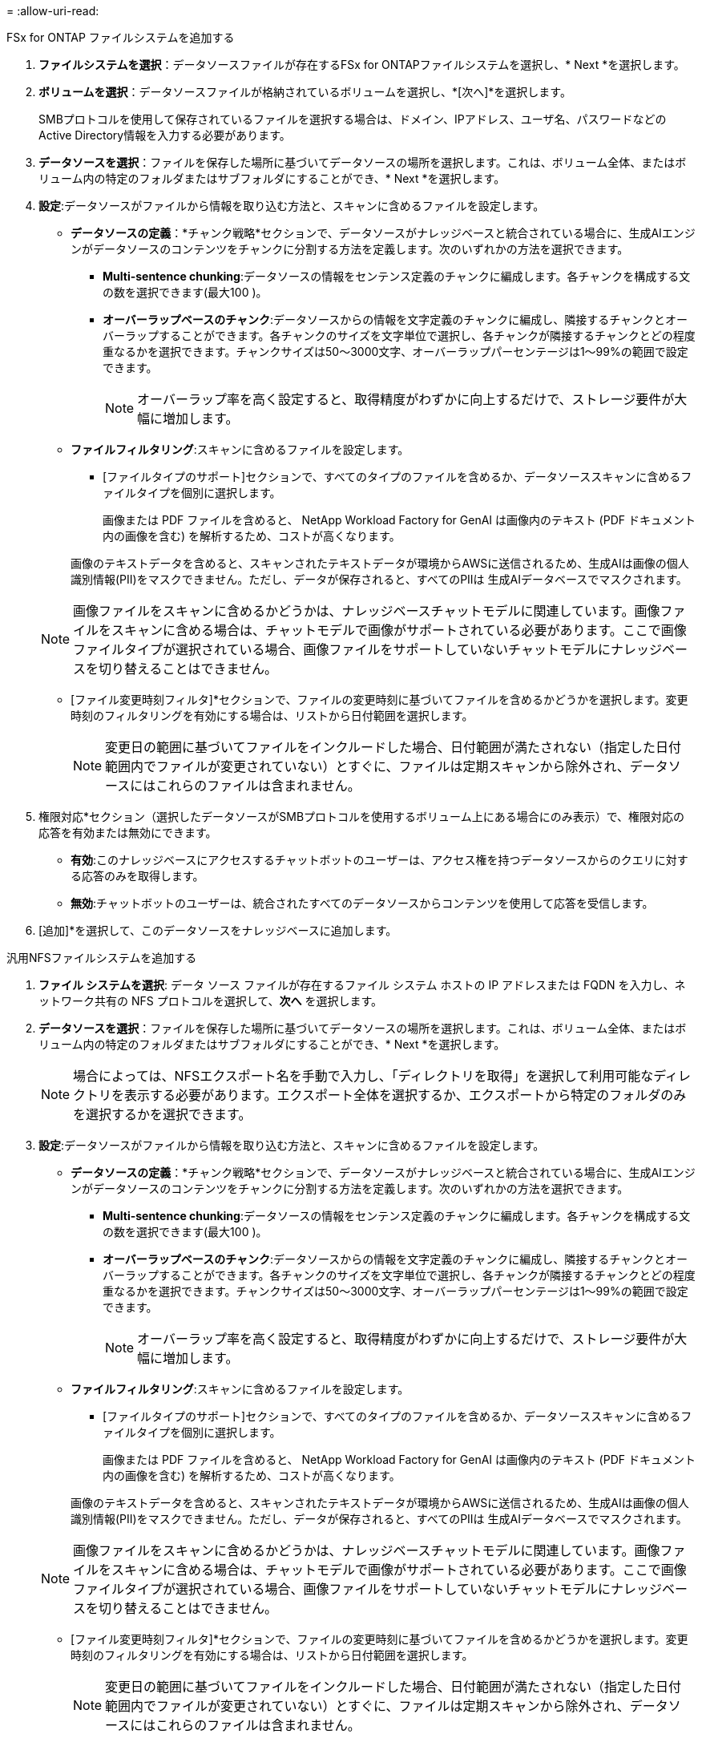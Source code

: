 = 
:allow-uri-read: 


[role="tabbed-block"]
====
.FSx for ONTAP ファイルシステムを追加する
--
. *ファイルシステムを選択*：データソースファイルが存在するFSx for ONTAPファイルシステムを選択し、* Next *を選択します。
. *ボリュームを選択*：データソースファイルが格納されているボリュームを選択し、*[次へ]*を選択します。
+
SMBプロトコルを使用して保存されているファイルを選択する場合は、ドメイン、IPアドレス、ユーザ名、パスワードなどのActive Directory情報を入力する必要があります。

. *データソースを選択*：ファイルを保存した場所に基づいてデータソースの場所を選択します。これは、ボリューム全体、またはボリューム内の特定のフォルダまたはサブフォルダにすることができ、* Next *を選択します。
. *設定*:データソースがファイルから情報を取り込む方法と、スキャンに含めるファイルを設定します。
+
** *データソースの定義*：*チャンク戦略*セクションで、データソースがナレッジベースと統合されている場合に、生成AIエンジンがデータソースのコンテンツをチャンクに分割する方法を定義します。次のいずれかの方法を選択できます。
+
*** *Multi-sentence chunking*:データソースの情報をセンテンス定義のチャンクに編成します。各チャンクを構成する文の数を選択できます(最大100 )。
*** *オーバーラップベースのチャンク*:データソースからの情報を文字定義のチャンクに編成し、隣接するチャンクとオーバーラップすることができます。各チャンクのサイズを文字単位で選択し、各チャンクが隣接するチャンクとどの程度重なるかを選択できます。チャンクサイズは50～3000文字、オーバーラップパーセンテージは1～99%の範囲で設定できます。
+

NOTE: オーバーラップ率を高く設定すると、取得精度がわずかに向上するだけで、ストレージ要件が大幅に増加します。



** *ファイルフィルタリング*:スキャンに含めるファイルを設定します。
+
*** [ファイルタイプのサポート]セクションで、すべてのタイプのファイルを含めるか、データソーススキャンに含めるファイルタイプを個別に選択します。
+
画像または PDF ファイルを含めると、 NetApp Workload Factory for GenAI は画像内のテキスト (PDF ドキュメント内の画像を含む) を解析するため、コストが高くなります。

+
画像のテキストデータを含めると、スキャンされたテキストデータが環境からAWSに送信されるため、生成AIは画像の個人識別情報(PII)をマスクできません。ただし、データが保存されると、すべてのPIIは 生成AIデータベースでマスクされます。

+

NOTE: 画像ファイルをスキャンに含めるかどうかは、ナレッジベースチャットモデルに関連しています。画像ファイルをスキャンに含める場合は、チャットモデルで画像がサポートされている必要があります。ここで画像ファイルタイプが選択されている場合、画像ファイルをサポートしていないチャットモデルにナレッジベースを切り替えることはできません。

*** [ファイル変更時刻フィルタ]*セクションで、ファイルの変更時刻に基づいてファイルを含めるかどうかを選択します。変更時刻のフィルタリングを有効にする場合は、リストから日付範囲を選択します。
+

NOTE: 変更日の範囲に基づいてファイルをインクルードした場合、日付範囲が満たされない（指定した日付範囲内でファイルが変更されていない）とすぐに、ファイルは定期スキャンから除外され、データソースにはこれらのファイルは含まれません。





. 権限対応*セクション（選択したデータソースがSMBプロトコルを使用するボリューム上にある場合にのみ表示）で、権限対応の応答を有効または無効にできます。
+
** *有効*:このナレッジベースにアクセスするチャットボットのユーザーは、アクセス権を持つデータソースからのクエリに対する応答のみを取得します。
** *無効*:チャットボットのユーザーは、統合されたすべてのデータソースからコンテンツを使用して応答を受信します。


. [追加]*を選択して、このデータソースをナレッジベースに追加します。


--
.汎用NFSファイルシステムを追加する
--
. *ファイル システムを選択*: データ ソース ファイルが存在するファイル システム ホストの IP アドレスまたは FQDN を入力し、ネットワーク共有の NFS プロトコルを選択して、*次へ* を選択します。
. *データソースを選択*：ファイルを保存した場所に基づいてデータソースの場所を選択します。これは、ボリューム全体、またはボリューム内の特定のフォルダまたはサブフォルダにすることができ、* Next *を選択します。
+

NOTE: 場合によっては、NFSエクスポート名を手動で入力し、「ディレクトリを取得」を選択して利用可能なディレクトリを表示する必要があります。エクスポート全体を選択するか、エクスポートから特定のフォルダのみを選択するかを選択できます。

. *設定*:データソースがファイルから情報を取り込む方法と、スキャンに含めるファイルを設定します。
+
** *データソースの定義*：*チャンク戦略*セクションで、データソースがナレッジベースと統合されている場合に、生成AIエンジンがデータソースのコンテンツをチャンクに分割する方法を定義します。次のいずれかの方法を選択できます。
+
*** *Multi-sentence chunking*:データソースの情報をセンテンス定義のチャンクに編成します。各チャンクを構成する文の数を選択できます(最大100 )。
*** *オーバーラップベースのチャンク*:データソースからの情報を文字定義のチャンクに編成し、隣接するチャンクとオーバーラップすることができます。各チャンクのサイズを文字単位で選択し、各チャンクが隣接するチャンクとどの程度重なるかを選択できます。チャンクサイズは50～3000文字、オーバーラップパーセンテージは1～99%の範囲で設定できます。
+

NOTE: オーバーラップ率を高く設定すると、取得精度がわずかに向上するだけで、ストレージ要件が大幅に増加します。



** *ファイルフィルタリング*:スキャンに含めるファイルを設定します。
+
*** [ファイルタイプのサポート]セクションで、すべてのタイプのファイルを含めるか、データソーススキャンに含めるファイルタイプを個別に選択します。
+
画像または PDF ファイルを含めると、 NetApp Workload Factory for GenAI は画像内のテキスト (PDF ドキュメント内の画像を含む) を解析するため、コストが高くなります。

+
画像のテキストデータを含めると、スキャンされたテキストデータが環境からAWSに送信されるため、生成AIは画像の個人識別情報(PII)をマスクできません。ただし、データが保存されると、すべてのPIIは 生成AIデータベースでマスクされます。

+

NOTE: 画像ファイルをスキャンに含めるかどうかは、ナレッジベースチャットモデルに関連しています。画像ファイルをスキャンに含める場合は、チャットモデルで画像がサポートされている必要があります。ここで画像ファイルタイプが選択されている場合、画像ファイルをサポートしていないチャットモデルにナレッジベースを切り替えることはできません。

*** [ファイル変更時刻フィルタ]*セクションで、ファイルの変更時刻に基づいてファイルを含めるかどうかを選択します。変更時刻のフィルタリングを有効にする場合は、リストから日付範囲を選択します。
+

NOTE: 変更日の範囲に基づいてファイルをインクルードした場合、日付範囲が満たされない（指定した日付範囲内でファイルが変更されていない）とすぐに、ファイルは定期スキャンから除外され、データソースにはこれらのファイルは含まれません。





. このデータ ソースをナレッジ ベースに追加するには、[データ ソースの追加] を選択します。


--
.汎用SMBファイルシステムを追加する
--
. *ファイルシステムを選択*:
+
.. データ ソース ファイルが存在するファイル システム ホストの IP アドレスまたは FQDN を入力します。
.. ネットワーク共有の SMB プロトコルを選択します。
.. ドメイン、IP アドレス、ユーザー名、パスワードを含む Active Directory 情報を入力します。
.. 「 * 次へ * 」を選択します。


. *データソースを選択*：ファイルを保存した場所に基づいてデータソースの場所を選択します。これは、ボリューム全体、またはボリューム内の特定のフォルダまたはサブフォルダにすることができ、* Next *を選択します。
+

NOTE: 場合によっては、SMB共有名を手動で入力し、「ディレクトリの取得」を選択して利用可能なディレクトリを表示する必要があります。共有全体を選択するか、共有内の特定のフォルダのみを選択するかを選択できます。

. *設定*:データソースがファイルから情報を取り込む方法と、スキャンに含めるファイルを設定します。
+
** *データソースの定義*：*チャンク戦略*セクションで、データソースがナレッジベースと統合されている場合に、生成AIエンジンがデータソースのコンテンツをチャンクに分割する方法を定義します。次のいずれかの方法を選択できます。
+
*** *Multi-sentence chunking*:データソースの情報をセンテンス定義のチャンクに編成します。各チャンクを構成する文の数を選択できます(最大100 )。
*** *オーバーラップベースのチャンク*:データソースからの情報を文字定義のチャンクに編成し、隣接するチャンクとオーバーラップすることができます。各チャンクのサイズを文字単位で選択し、各チャンクが隣接するチャンクとどの程度重なるかを選択できます。チャンクサイズは50～3000文字、オーバーラップパーセンテージは1～99%の範囲で設定できます。
+

NOTE: オーバーラップ率を高く設定すると、取得精度がわずかに向上するだけで、ストレージ要件が大幅に増加します。



** *権限認識*: 権限認識応答を有効または無効にします。
+
*** *有効*:このナレッジベースにアクセスするチャットボットのユーザーは、アクセス権を持つデータソースからのクエリに対する応答のみを取得します。
*** *無効*:チャットボットのユーザーは、統合されたすべてのデータソースからコンテンツを使用して応答を受信します。


** *ファイルフィルタリング*:スキャンに含めるファイルを設定します。
+
*** [ファイルタイプのサポート]セクションで、すべてのタイプのファイルを含めるか、データソーススキャンに含めるファイルタイプを個別に選択します。
+
画像または PDF ファイルを含めると、 NetApp Workload Factory for GenAI は画像内のテキスト (PDF ドキュメント内の画像を含む) を解析するため、コストが高くなります。

+
画像のテキストデータを含めると、スキャンされたテキストデータが環境からAWSに送信されるため、生成AIは画像の個人識別情報(PII)をマスクできません。ただし、データが保存されると、すべてのPIIは 生成AIデータベースでマスクされます。

+

NOTE: 画像ファイルをスキャンに含めるかどうかは、ナレッジベースチャットモデルに関連しています。画像ファイルをスキャンに含める場合は、チャットモデルで画像がサポートされている必要があります。ここで画像ファイルタイプが選択されている場合、画像ファイルをサポートしていないチャットモデルにナレッジベースを切り替えることはできません。

*** [ファイル変更時刻フィルタ]*セクションで、ファイルの変更時刻に基づいてファイルを含めるかどうかを選択します。変更時刻のフィルタリングを有効にする場合は、リストから日付範囲を選択します。
+

NOTE: 変更日の範囲に基づいてファイルをインクルードした場合、日付範囲が満たされない（指定した日付範囲内でファイルが変更されていない）とすぐに、ファイルは定期スキャンから除外され、データソースにはこれらのファイルは含まれません。





. このデータ ソースをナレッジ ベースに追加するには、[データ ソースの追加] を選択します。


--
====